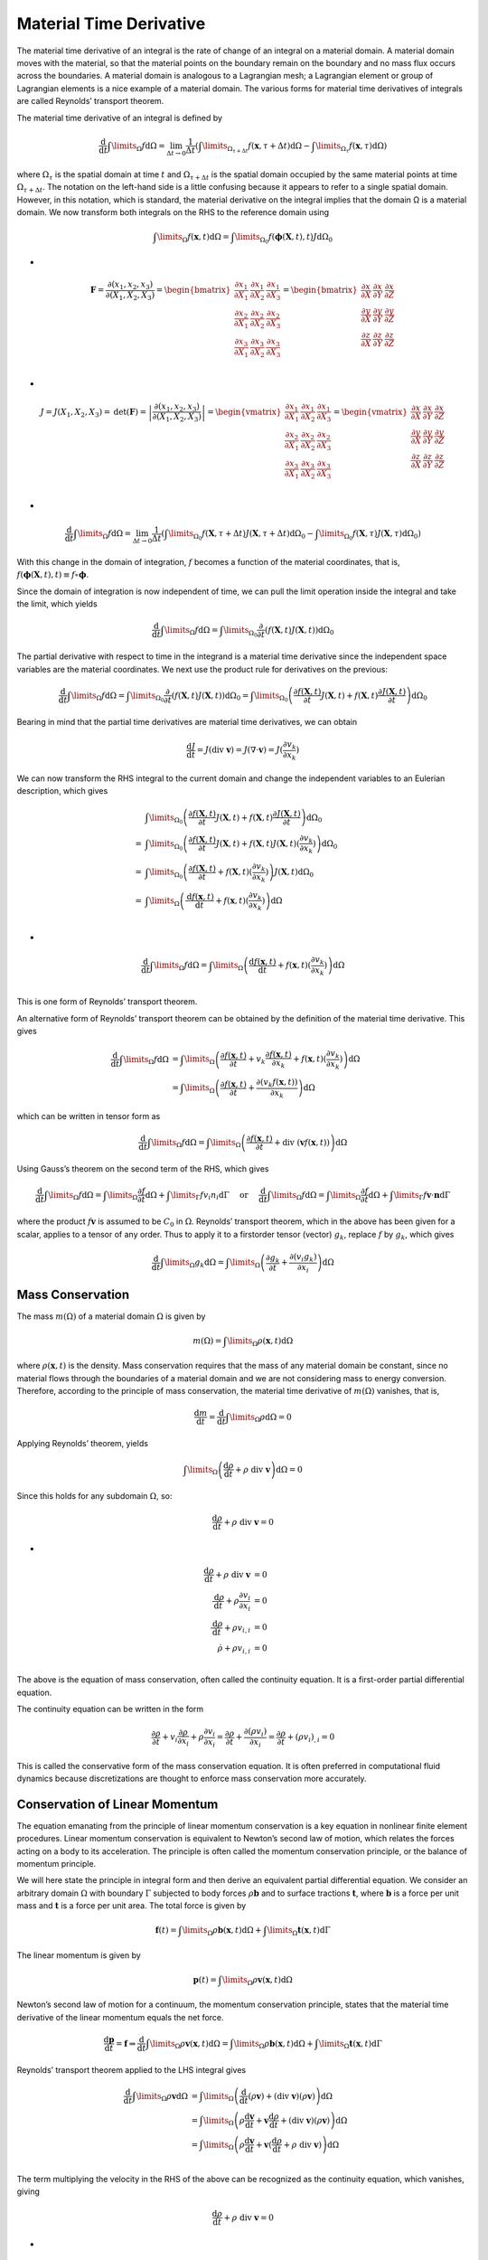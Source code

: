 Material Time Derivative
==================================

The material time derivative of an integral is the rate of change of an integral on a material
domain. A material domain moves with the material, so that the material points on the
boundary remain on the boundary and no mass flux occurs across the boundaries. A material
domain is analogous to a Lagrangian mesh; a Lagrangian element or group of Lagrangian elements is a nice example of a material domain. The various forms for material time derivatives
of integrals are called Reynolds’ transport theorem.

The material time derivative of an integral is defined by

.. math::
  \cfrac{\text{d}}{\text{d}t}\int\limits_{\Omega}f\text{d}\Omega=\lim_{\Delta t \to 0} \cfrac{1}{\Delta t}
  \left(\int\limits_{\Omega_{\tau+\Delta t}}f(\mathbf{x},{\tau+\Delta t})\text{d}\Omega-\int\limits_{\Omega_{\tau}}f(\mathbf{x},{\tau})\text{d}\Omega\right)
  
where :math:`\Omega_{\tau}` is the spatial domain at time :math:`t` and :math:`\Omega_{\tau+\Delta t}` is the spatial domain occupied by the same
material points at time :math:`\Omega_{\tau+\Delta t}`. The notation on the left-hand side is a little confusing because it
appears to refer to a single spatial domain. However, in this notation, which is standard, the material derivative on the integral implies that the domain Ω is a material domain. We now
transform both integrals on the RHS to the reference domain using

.. math::
  \int\limits_{\Omega}f(\mathbf{x}, t)\text{d}\Omega=\int\limits_{\Omega_{0}}f(\boldsymbol\phi(\mathbf{X},t), t)J\text{d}\Omega_{0}
  
-
  
.. math::
  \mathbf{F}=\cfrac{\partial (x_{1},x_{2},x_{3})}{\partial (X_{1},X_{2},X_{3})}=
  \begin{bmatrix}
  \cfrac{\partial x_{1}}{\partial X_{1}}& \cfrac{\partial x_{1}}{\partial X_{2}} & \cfrac{\partial x_{1}}{\partial X_{3}}\\
  \cfrac{\partial x_{2}}{\partial X_{1}}& \cfrac{\partial x_{2}}{\partial X_{2}} & \cfrac{\partial x_{2}}{\partial X_{3}}\\
  \cfrac{\partial x_{3}}{\partial X_{1}}& \cfrac{\partial x_{3}}{\partial X_{2}} & \cfrac{\partial x_{3}}{\partial X_{3}}\\
  \end{bmatrix}
  =\begin{bmatrix}
  \cfrac{\partial x}{\partial X}& \cfrac{\partial x}{\partial Y} & \cfrac{\partial x}{\partial Z}\\
  \cfrac{\partial y}{\partial X}& \cfrac{\partial y}{\partial Y} & \cfrac{\partial y}{\partial Z}\\
  \cfrac{\partial z}{\partial X}& \cfrac{\partial z}{\partial Y} & \cfrac{\partial z}{\partial Z}\\
  \end{bmatrix}  

-
  
.. math::
  J=J(X_{1},X_{2},X_{3})=\text{det}(\mathbf{F})=\left | \cfrac{ \partial(x_{1},x_{2},x_{3})}{\partial (X_{1},X_{2},X_{3})} \right |=
  \begin{vmatrix}
  \cfrac{\partial x_{1}}{\partial X_{1}}& \cfrac{\partial x_{1}}{\partial X_{2}} & \cfrac{\partial x_{1}}{\partial X_{3}}\\
  \cfrac{\partial x_{2}}{\partial X_{1}}& \cfrac{\partial x_{2}}{\partial X_{2}} & \cfrac{\partial x_{2}}{\partial X_{3}}\\
  \cfrac{\partial x_{3}}{\partial X_{1}}& \cfrac{\partial x_{3}}{\partial X_{2}} & \cfrac{\partial x_{3}}{\partial X_{3}}\\
  \end{vmatrix}
  =\begin{vmatrix}
  \cfrac{\partial x}{\partial X}& \cfrac{\partial x}{\partial Y} & \cfrac{\partial x}{\partial Z}\\
  \cfrac{\partial y}{\partial X}& \cfrac{\partial y}{\partial Y} & \cfrac{\partial y}{\partial Z}\\
  \cfrac{\partial z}{\partial X}& \cfrac{\partial z}{\partial Y} & \cfrac{\partial z}{\partial Z}\\
  \end{vmatrix}
  
-
  
.. math::
  \cfrac{\text{d}}{\text{d}t}\int\limits_{\Omega}f\text{d}\Omega=\lim_{\Delta t \to 0} \cfrac{1}{\Delta t}
  \left(\int\limits_{\Omega_{0}}f(\mathbf{X},{\tau+\Delta t})J(\mathbf{X},{\tau+\Delta t})\text{d}\Omega_{0}-\int\limits_{\Omega_{0}}f(\mathbf{X},{\tau})J(\mathbf{X},{\tau})\text{d}\Omega_{0}\right)  
  
With this change in the domain of integration, :math:`f` becomes a function of the material coordinates, that is,  
:math:`f(\boldsymbol\phi(\mathbf{X},t), t)\equiv f\circ \boldsymbol\phi`.

Since the domain of integration is now independent of time, we can pull the limit operation
inside the integral and take the limit, which yields

.. math::
  \cfrac{\text{d}}{\text{d}t}\int\limits_{\Omega}f\text{d}\Omega=\int\limits_{\Omega_{0}}\cfrac{\partial}{\partial t}( f(\mathbf{X},{t})J(\mathbf{X},{t}))\text{d}\Omega_{0}
  
The partial derivative with respect to time in the integrand is a material time derivative since
the independent space variables are the material coordinates. We next use the product rule for
derivatives on the previous:

.. math::
  \cfrac{\text{d}}{\text{d}t}\int\limits_{\Omega}f\text{d}\Omega=\int\limits_{\Omega_{0}}\cfrac{\partial}{\partial t}( f(\mathbf{X},{t})J(\mathbf{X},{t}))\text{d}\Omega_{0}
  =\int\limits_{\Omega_{0}}\left(\cfrac{\partial f(\mathbf{X},{t})}{\partial t}J(\mathbf{X},{t})+ f(\mathbf{X},{t})\cfrac{\partial J(\mathbf{X},{t})}{\partial t}\right)\text{d}\Omega_{0}
  
Bearing in mind that the partial time derivatives are material time derivatives, we can obtain  

.. math:: 
  \cfrac{\text{d}J}{\text{d}t}=J ( \text{div } \mathbf{v})=J ( \nabla \cdot \mathbf{v})=J(\cfrac{\partial v_{k} }{\partial x_{k}})
  
We can now transform the RHS integral to the current domain and change the
independent variables to an Eulerian description, which gives
  
.. math::
  \begin{align}
  &\int\limits_{\Omega_{0}}\left(\cfrac{\partial f(\mathbf{X},{t})}{\partial t}J(\mathbf{X},{t})+ f(\mathbf{X},{t})\cfrac{\partial J(\mathbf{X},{t})}{\partial t}\right)\text{d}\Omega_{0}\\
  = &\int\limits_{\Omega_{0}}\left(\cfrac{\partial f(\mathbf{X},{t})}{\partial t}J(\mathbf{X},{t})+ f(\mathbf{X},{t})J(\mathbf{X},{t}) ( \cfrac{\partial v_{k} }{\partial x_{k}})\right)\text{d}\Omega_{0}\\
  = &\int\limits_{\Omega_{0}}\left(\cfrac{\partial f(\mathbf{X},{t})}{\partial t}+ f(\mathbf{X},{t}) ( \cfrac{\partial v_{k} }{\partial x_{k}})\right)J(\mathbf{X},{t})\text{d}\Omega_{0}\\
  = &\int\limits_{\Omega}\left(\cfrac{\text{d}f(\mathbf{x},{t})}{\text{d} t}+ f(\mathbf{x},{t}) ( \cfrac{\partial v_{k} }{\partial x_{k}})\right)\text{d}\Omega\\
  \end{align}

-
  
.. math::  
  \cfrac{\text{d}}{\text{d}t}\int\limits_{\Omega}f\text{d}\Omega=\int\limits_{\Omega}\left(\cfrac{\text{d}f(\mathbf{x},{t})}{\text{d} t}+ f(\mathbf{x},{t}) ( \cfrac{\partial v_{k} }{\partial x_{k}})\right)\text{d}\Omega\\  
  
This is one form of Reynolds’ transport theorem.  

An alternative form of Reynolds’ transport theorem can be obtained by the definition of the
material time derivative. This gives

.. math::  
  \begin{align}
  \displaystyle\cfrac{\text{d}}{\text{d}t}\int\limits_{\Omega}f\text{d}\Omega & = \int\limits_{\Omega}\left(\cfrac{\partial f(\mathbf{x},{t})}{\partial t}+v_{k}\cfrac{\partial f(\mathbf{x},{t})}{\partial x_{k}}+ f(\mathbf{x},{t}) ( \cfrac{\partial v_{k} }{\partial x_{k}})\right)\text{d}\Omega\\
  &  = \int\limits_{\Omega}\left(\cfrac{\partial f(\mathbf{x},{t})}{\partial t}+\cfrac{\partial (v_{k}f(\mathbf{x},{t}))}{\partial x_{k}}\right)\text{d}\Omega
  \end{align}  
  
which can be written in tensor form as  

.. math:: 
  \displaystyle\cfrac{\text{d}}{\text{d}t}\int\limits_{\Omega}f\text{d}\Omega 
  = \int\limits_{\Omega}\left(\cfrac{\partial f(\mathbf{x},{t})}{\partial t}+\text{div } \left(\mathbf{v}f(\mathbf{x},{t})\right)\right)\text{d}\Omega
  
Using Gauss’s theorem on the second term of the RHS, which gives

.. math:: 
  \cfrac{\text{d}}{\text{d} t} \int\limits_{\Omega} f \text{d} \Omega=\int\limits_{\Omega} \cfrac{\partial f}{\partial t} \text{d} \Omega+\int\limits_{\Gamma} f v_{i} n_{i} \text{d} \Gamma \quad \text { or } \quad \frac{\text{d}}{\text{d} t} \int\limits_{\Omega} f \text{d} \Omega=\int\limits_{\Omega} \frac{\partial f}{\partial t} \text{d} \Omega+\int\limits_{\Gamma} f \mathbf{v} \cdot \mathbf{n} \text{d} \Gamma
  
where the product :math:`f\mathbf{v}` is assumed to be :math:`C_{0}` in :math:`\Omega`. Reynolds’ transport theorem, which in the
above has been given for a scalar, applies to a tensor of any order. Thus to apply it to a firstorder tensor (vector) :math:`g_{k}`, replace :math:`f` by :math:`g_{k}`, which gives  

.. math:: 
  \cfrac{\text{d}}{\text{d} t} \int\limits_{\Omega} g_{k} \text{d} \Omega=\int\limits_{\Omega}\left(\frac{\partial g_{k}}{\partial t}+\frac{\partial\left(v_{i} g_{k}\right)}{\partial x_{i}}\right) \text{d} \Omega
  
Mass Conservation
-----------------------
The mass :math:`m(\Omega)` of a material domain :math:`\Omega` is given by

.. math::
  m(\Omega)=\int\limits_{\Omega}\rho(\mathbf{x},t)\text{d}\Omega
  
where :math:`\rho(\mathbf{x},t)` is the density. Mass conservation requires that the mass of any material domain
be constant, since no material flows through the boundaries of a material domain and we are
not considering mass to energy conversion. Therefore, according to the principle of mass
conservation, the material time derivative of :math:`m(\Omega)` vanishes, that is,  

.. math::
  \cfrac{\text{d}m}{\text{d} t}=\cfrac{\text{d}}{\text{d} t}\int\limits_{\Omega}\rho\text{d}{\Omega}=0
  
Applying Reynolds’ theorem, yields
 
.. math::
  \int\limits_{\Omega}\left(\cfrac{\text{d}\rho}{\text{d} t} +\rho\text{ div }\mathbf{v}\right) \text{d} \Omega=0
  
Since this holds for any subdomain :math:`\Omega`, so:  

.. math::
  \cfrac{\text{d}\rho}{\text{d} t} +\rho\text{ div }\mathbf{v}=0
  
- 
 
.. math::
  \begin{align}
  \displaystyle \cfrac{\text{d}\rho}{\text{d} t} +\rho\text{ div }\mathbf{v} & = 0\\
  \displaystyle \cfrac{\text{d}\rho}{\text{d} t} +\rho\cfrac{\partial v_{i}}{\partial x_{i}} & = 0\\
  \displaystyle \cfrac{\text{d}\rho}{\text{d} t} +\rho v_{i,i} & = 0\\
  \displaystyle \dot{\rho} +\rho v_{i,i} & = 0\\
  \end{align}  
  
The above is the equation of mass conservation, often called the continuity equation. It is a
first-order partial differential equation.

The continuity equation can be written in the form

.. math::
  \cfrac{\partial\rho}{\partial t}+v_{i} \cfrac{\partial\rho}{\partial x_{i}}+\rho\cfrac{\partial v_{i}}{\partial x_{i}}
  = \cfrac{\partial\rho}{\partial t}+ \cfrac{\partial(\rho v_{i})}{\partial x_{i}}
  = \cfrac{\partial\rho}{\partial t}+ (\rho v_{i})_{,i}=0
  
This is called the conservative form of the mass conservation equation. It is often preferred in
computational fluid dynamics because discretizations are thought to enforce mass
conservation more accurately.  

Conservation of Linear Momentum
-----------------------------------------
The equation emanating from the principle of linear momentum conservation is a key equation
in nonlinear finite element procedures. Linear momentum conservation is equivalent to
Newton’s second law of motion, which relates the forces acting on a body to its acceleration.
The principle is often called the momentum conservation principle, or the balance of
momentum principle.

We will here state the principle in integral form and then derive an equivalent partial
differential equation. We consider an arbitrary domain :math:`\Omega` with boundary :math:`\Gamma` subjected to body
forces :math:`\rho \mathbf{b}` and to surface tractions :math:`\mathbf{t}`, where :math:`\mathbf{b}` is a force per unit mass and :math:`\mathbf{t}` is a force per unit
area. The total force is given by

.. math::
  \mathbf{f}(t)=\int\limits_{\Omega}\rho\mathbf{b}(\mathbf{x},t)\text{d}{\Omega}+\int\limits_{\Omega}\mathbf{t}(\mathbf{x},t)\text{d}{\Gamma}
  
The linear momentum is given by

.. math::
  \mathbf{p}(t)=\int\limits_{\Omega}\rho\mathbf{v}(\mathbf{x},t)\text{d}{\Omega}
  
Newton’s second law of motion for a continuum, the momentum conservation principle,
states that the material time derivative of the linear momentum equals the net force.

.. math::
  \cfrac{\text{d}\mathbf{p}}{\text{d} t}=\mathbf{f}
  \Rightarrow \cfrac{\text{d}}{\text{d} t}\int\limits_{\Omega}\rho\mathbf{v}(\mathbf{x},t)\text{d}{\Omega}
  =\int\limits_{\Omega}\rho\mathbf{b}(\mathbf{x},t)\text{d}{\Omega}
  +\int\limits_{\Omega}\mathbf{t}(\mathbf{x},t)\text{d}{\Gamma}
  
Reynolds’ transport theorem applied to the LHS integral gives

.. math::
  \begin{align}
  \cfrac{\text{d}}{\text{d} t}\int\limits_{\Omega}\rho\mathbf{v}\text{d}{\Omega} & = \int\limits_{\Omega}\left(\cfrac{\text{d}}{\text{d} t}(\rho\mathbf{v})+(\text{div }\mathbf{v})(\rho\mathbf{v})\right)\text{d}{\Omega}\\
  &=\int\limits_{\Omega}\left(\rho\cfrac{\text{d}\mathbf{v}}{\text{d} t}+\mathbf{v}\cfrac{\text{d}\rho}{\text{d} t}+(\text{div }\mathbf{v})(\rho\mathbf{v})\right)\text{d}{\Omega}\\
  &=\int\limits_{\Omega}\left(\rho\cfrac{\text{d}\mathbf{v}}{\text{d} t}+\mathbf{v}(\cfrac{\text{d}\rho}{\text{d} t}+\rho\text{ div }\mathbf{v})\right)\text{d}{\Omega}\\
  \end{align}  
  
The term multiplying the velocity in the RHS of the above can be recognized as the continuity equation, which vanishes, giving  

.. math::
  \cfrac{\text{d}\rho}{\text{d} t} +\rho\text{ div }\mathbf{v}=0
  
-  
  
.. math::  
  \cfrac{\text{d}}{\text{d} t}\int\limits_{\Omega}\rho\mathbf{v}\text{d}{\Omega} 
  &=\int\limits_{\Omega}\rho\cfrac{\text{d}\mathbf{v}}{\text{d} t}\text{d}{\Omega}\\ 

To convert the second term on the RHS to a domain integral, we invoke Cauchy’s
relation and Gauss’s theorem in sequence, giving  

.. math::  
  \int\limits_{\Gamma}\mathbf{t}\text{d}{\Gamma}=\int\limits_{\Gamma}\mathbf{n}\cdot\boldsymbol{\sigma}\text{d}{\Gamma}
  =\int\limits_{\Omega}\nabla\cdot\boldsymbol{\sigma}\text{d}{\Omega} \quad\times
  
- 

.. math::
  \int\limits_{\Gamma}\mathbf{t}\text{d}{\Gamma}=\int\limits_{\Gamma}\boldsymbol{\sigma}\cdot\mathbf{n}\text{d}{\Gamma}
  =\int\limits_{\Omega}\text{div }\boldsymbol{\sigma}\text{d}{\Omega}
  =\int\limits_{\Omega}\nabla\cdot ([\boldsymbol{\sigma}]^{\text{T}})\text{d}{\Omega}
  \quad\checkmark
  
-  
  
.. math::  
  \boldsymbol\sigma=
  \begin{bmatrix}
  \sigma_{11}& \sigma_{12} & \sigma_{13}\\
  \sigma_{21}& \sigma_{22} & \sigma_{23}\\
  \sigma_{31}& \sigma_{32} & \sigma_{33}\\
  \end{bmatrix}   
  
- 

.. math::
  \text{div}\mathbf{T} = \nabla \cdot (\mathbf{T}^{\text T})
  =\cfrac{\partial T_{ij}}{\partial x_{j}}=
  \begin{bmatrix}
   \cfrac{\partial {T_{11}}}{\partial x_{1}}
  +\cfrac{\partial {T_{12}}}{\partial x_{2}}
  +\cfrac{\partial {T_{13}}}{\partial x_{3}}\\
   \cfrac{\partial {T_{21}}}{\partial x_{1}}
  +\cfrac{\partial {T_{22}}}{\partial x_{2}}
  +\cfrac{\partial {T_{23}}}{\partial x_{3}}\\
   \cfrac{\partial {T_{31}}}{\partial x_{1}}
  +\cfrac{\partial {T_{32}}}{\partial x_{2}}
  +\cfrac{\partial {T_{33}}}{\partial x_{3}}\\
  \end{bmatrix}
  
- 

.. math::
  \text{div }\boldsymbol{\sigma} = \nabla \cdot (\boldsymbol{\sigma}^{\text T})
  =\cfrac{\partial {\sigma}_{ij}}{\partial x_{j}}=
  \begin{bmatrix}
   \cfrac{\partial {{\sigma}_{11}}}{\partial x_{1}}
  +\cfrac{\partial {{\sigma}_{12}}}{\partial x_{2}}
  +\cfrac{\partial {{\sigma}_{13}}}{\partial x_{3}}\\
   \cfrac{\partial {{\sigma}_{21}}}{\partial x_{1}}
  +\cfrac{\partial {{\sigma}_{22}}}{\partial x_{2}}
  +\cfrac{\partial {{\sigma}_{23}}}{\partial x_{3}}\\
   \cfrac{\partial {{\sigma}_{31}}}{\partial x_{1}}
  +\cfrac{\partial {{\sigma}_{32}}}{\partial x_{2}}
  +\cfrac{\partial {{\sigma}_{33}}}{\partial x_{3}}\\
  \end{bmatrix}  

-  
  
.. math::  
  \int\limits_{\Gamma}{t}_{j}\text{d}{\Gamma}=\int\limits_{\Gamma}{n}_{i}\cdot{\sigma}_{ij}\text{d}{\Gamma}
  =\int\limits_{\Omega}\cfrac{\partial {\sigma}_{ij}}{\partial x_{i}}\text{d}{\Omega} \quad\times\\
  
-  
  
.. math::  
  t_{j}=n_{1}\sigma_{1j}+n_{2}\sigma_{2j}+n_{3}\sigma_{3j} \quad\times\\  
  
-  
  
.. math::  
  \begin{array}{c}
  t_{1}=n_{1}\sigma_{11}+n_{2}\sigma_{21}+n_{3}\sigma_{31}\\
  t_{2}=n_{1}\sigma_{12}+n_{2}\sigma_{22}+n_{3}\sigma_{32}\\
  t_{3}=n_{1}\sigma_{13}+n_{2}\sigma_{23}+n_{3}\sigma_{33}\\
  \end{array}  \quad\times\\
  
-  
  
.. math::  
  \int\limits_{\Gamma}{t}_{i}\text{d}{\Gamma}=\int\limits_{\Gamma}{\sigma}_{ij}\cdot{n}_{j}\text{d}{\Gamma}
  =\int\limits_{\Omega}\cfrac{\partial {\sigma}_{ij}}{\partial x_{j}}\text{d}{\Omega} \quad\checkmark 
  
-  
  
.. math::  
  t_{i}=\sigma_{i1}n_{1}+\sigma_{i2}n_{2}+\sigma_{i3}n_{3}  \quad\checkmark \\  
  
-  
  
.. math:: 
  \begin{array}{c}
  t_{1}=\sigma_{11}n_{1}+\sigma_{12}n_{2}+\sigma_{13}n_{3}\\
  t_{2}=\sigma_{21}n_{1}+\sigma_{22}n_{2}+\sigma_{23}n_{3}\\
  t_{3}=\sigma_{31}n_{1}+\sigma_{32}n_{2}+\sigma_{33}n_{3}\\
  \end{array}    \quad\checkmark \\  
  
  
Note that since the normal is to the left on the boundary integral, the divergence is to the left
and contracts with the first index on the stress tensor. When the divergence operator acts on
the first index of the stress tensor it is called the left divergence operator and is placed to the
left. When it acts on the second index, it is placed to the right and called the right divergence.
Since the Cauchy stress is symmetric, the left and right divergence operators have the same
effect. However, in contrast to linear continuum mechanics, in nonlinear continuum mechanics
it is important to become accustomed to placing the divergence operator where it belongs 
because some stress tensors, such as the nominal stress, are not symmetric. When the stress is
not symmetric, the left and right divergence operators lead to different results. In this book we
use the convention that the divergence and gradient operators are placed on the left and the
normal appears on the left in the surface integrals.

.. math::  
  \int\limits_{\Omega}\left(\rho\cfrac{\text{d}\mathbf{v}}{\text{d} t}-\rho\mathbf{b}-\nabla\cdot\boldsymbol\sigma\right)\text{d}{\Omega}=0\quad\times\\  

-  
  
.. math::   
  \int\limits_{\Omega}\left(\rho\cfrac{\text{d}\mathbf{v}}{\text{d} t}-\rho\mathbf{b}-\nabla\cdot([\boldsymbol{\sigma}]^{\text{T}})\right)\text{d}{\Omega}=0\quad\checkmark \\

Therefore, if the integrand is :math:`C_{1}`, the above formula holds for an arbitrary domain, yields

.. math::  
  \rho\cfrac{\text{d}\mathbf{v}}{\text{d} t}=\nabla\cdot\boldsymbol\sigma+\rho\mathbf{b}\equiv \text{div}\boldsymbol\sigma+\rho\mathbf{b} \quad\times\\  

-  

.. math::  
  \rho\cfrac{\text{d}\mathbf{v}}{\text{d} t}=\nabla\cdot([\boldsymbol{\sigma}]^{\text{T}})+\rho\mathbf{b}\equiv \text{div}\boldsymbol\sigma+\rho\mathbf{b} \quad\checkmark \\
  
-  
  
.. math::   
  \rho\cfrac{\text{d}{v}_{i}}{\text{d} t}=\cfrac{\partial \sigma_{ji}}{\partial x_{j}}+\rho b_{i}\quad\times\\  
  
-  
  
.. math::  
  \rho\cfrac{\text{d}{v}_{i}}{\text{d} t}=\cfrac{\partial \sigma_{ij}}{\partial x_{j}}+\rho b_{i}\quad\checkmark \\
  
This is called the momentum equation; it is also called the balance of linear momentum
equation. The LHS term represents the change in momentum, since it is a product of the
acceleration and the density; it is also called the inertial or kinetic term. The first term on
the RHS is the net resultant internal force per unit volume due to the divergence of the
stress field.  

This form of the momentum equation is applicable to both Lagrangian and Eulerian descriptions. In a Lagrangian description, the dependent variables are assumed to be functions of the
Lagrangian coordinates :math:`\mathbf{X}` and time :math:`t`, so the momentum equation is

.. math::  
  \rho(\mathbf{X},t)\cfrac{\partial \mathbf{v}(\mathbf{X},t)}{\partial t}
  =\text{div }\boldsymbol\sigma(\boldsymbol\phi^{-1}(\mathbf{x},t),t)
  +\rho(\mathbf{X},t)\mathbf{b}(\mathbf{X},t)
  
Note that the stress must be expressed as a function of the Eulerian coordinates through the
inverse of the motion :math:`\boldsymbol\phi^{-1}(\mathbf{x},t)` so that the spatial divergence of the stress field can be evaluated,
but it is considered a function of :math:`\mathbf{X}` and time :math:`t`, :math:`\boldsymbol\sigma(\mathbf{X},t)`. The material derivative of the velocity
with respect to time becomes a partial derivative with respect to time when the
independent variables are changed from :math:`\mathbf{x}` to :math:`\mathbf{X}`. 

This would not be considered a true Lagrangian description in classical texts on continuum
mechanics because of the appearance of the derivative with respect to Eulerian coordinates.
However, the essential feature of a Lagrangian description is that the independent variables
are the Lagrangian (material) coordinates. This requirement is met by this, and we will see in
the development of the updated Lagrangian finite element method that this form of the
momentum equation can be discretized with a Lagrangian mesh.

In an Eulerian description, the material derivative of the velocity is written out
and all variables are considered functions of the Eulerian coordinates:

.. math::  
  \rho(\mathbf{x},t)\left(\cfrac{\partial \mathbf{v}(\mathbf{x},t)}{\partial t}+(\mathbf{v}(\mathbf{x},t)\cdot \nabla )\mathbf{v}(\mathbf{x},t)\right )
  =\text{div }\boldsymbol\sigma(\mathbf{x},t)
  +\rho(\mathbf{x},t)\mathbf{b}(\mathbf{x},t)
  
or

.. math::  
  \rho\left(\cfrac{\partial {v}_{i}}{\partial t}+({v}_{j}\cdot\cfrac{\partial}{\partial x_{j}} ){v}_{i}\right )=\cfrac{\partial\sigma_{ij}}{\partial x_{j}} +\rho b_{i}
  
-

.. math::  
  \rho\left(\cfrac{\partial {v}_{i}}{\partial t}+{v}_{j}\cdot\cfrac{\partial {v}_{i}}{\partial x_{j}} \right )=\cfrac{\partial\sigma_{ij}}{\partial x_{j}} +\rho b_{i}\\
  
-
  
.. math:: 
  \begin{align}
  \cfrac{\text{d} \mathbf{v}}{\text{d} t} & = \cfrac{\partial \mathbf{v}}{\partial t}+[(\text{grad }\mathbf{v})][\mathbf{v}]\\
  \cfrac{\text{d} \mathbf{v}}{\text{d} t} & = \cfrac{\partial \mathbf{v}}{\partial t}+[\nabla \mathbf{v}]^{\text{T}}[\mathbf{v}] \\
  \cfrac{\text{d} \mathbf{v}}{\text{d} t} & = \cfrac{\partial \mathbf{v}}{\partial t}+ (\mathbf{v}\cdot \nabla)\mathbf{v} \\
  \cfrac{\text{d} \boldsymbol{\alpha}}{\text{d} t} & = \cfrac{\partial \boldsymbol{\alpha}}{\partial t}+ (\mathbf{v}\cdot \nabla)\boldsymbol{\alpha} \\
  \end{align}  
  
-
  
.. math:: 
  \cfrac{\text{d}(f(\mathbf{x},t)g(\mathbf{x},t))}{\text{d} t}
  =g(\mathbf{x},t)\cfrac{\text{d}f(\mathbf{x},t)}{\text{d} t}+f(\mathbf{x},t)\cfrac{\text{d}g(\mathbf{x},t)}{\text{d} t}  
  
-
  
.. math:: 
  \cfrac{\text{d}f(\mathbf{x},t)}{\text{d} t}=\cfrac{\partial f(\mathbf{x},t)}{\partial  t}+v_{i}\cfrac{\partial f(\mathbf{x},t)}{\partial  x_{i}}

-
  
.. math:: 
  \cfrac{\text{d}(f\cdot g)}{\text{d} t}=\cfrac{\partial(f\cdot g)}{\partial  t}+v_{i}\cfrac{\partial (f\cdot g)}{\partial  x_{i}}  

Reynolds’ transport theorem  

.. math:: 
  \cfrac{\text{d}}{\text{d} t}\int\limits_{\Omega}f\text{d}\Omega=\int\limits_{\Omega}\left(\cfrac{\text{d}(f)}{\text{d} t}+(f)\cfrac{\partial v_{i}}{\partial  x_{i}}\right)\text{d}\Omega  
  
-
  
.. math:: 
  \begin{array}{c}
  \displaystyle  \cfrac{\text{d}}{\text{d} t}\int\limits_{\Omega}(f\cdot g_{1})\text{d}\Omega=\int\limits_{\Omega}\left(\cfrac{\text{d}(f\cdot g_{1})}{\text{d} t}+(f\cdot g_{1})\cfrac{\partial v_{i}}{\partial  x_{i}}\right)\text{d}\Omega\\
  \displaystyle  \cfrac{\text{d}}{\text{d} t}\int\limits_{\Omega}(f\cdot g_{2})\text{d}\Omega=\int\limits_{\Omega}\left(\cfrac{\text{d}(f\cdot g_{2})}{\text{d} t}+(f\cdot g_{2})\cfrac{\partial v_{i}}{\partial  x_{i}}\right)\text{d}\Omega\\
  \displaystyle  \cfrac{\text{d}}{\text{d} t}\int\limits_{\Omega}(f\cdot g_{3})\text{d}\Omega=\int\limits_{\Omega}\left(\cfrac{\text{d}(f\cdot g_{3})}{\text{d} t}+(f\cdot g_{3})\cfrac{\partial v_{i}}{\partial  x_{i}}\right)\text{d}\Omega
  \end{array}  

-
  
.. math:: 
  \cfrac{\text{d}}{\text{d} t}\int\limits_{\Omega}(f\cdot \mathbf{g})\text{d}\Omega=\int\limits_{\Omega}\left(\cfrac{\text{d}(f\cdot \mathbf{g})}{\text{d} t}+(f\cdot \mathbf{g})\cfrac{\partial v_{i}}{\partial  x_{i}}\right)\text{d}\Omega  
  
Partial derivative

.. math:: 
  \cfrac{\text{d}}{\text{d} t}\int\limits_{\Omega}(f)\text{d}\Omega=\int\limits_{\Omega}\left(\cfrac{\partial(f)}{\partial t}+v_{i}\cfrac{\partial (f)}{\partial  x_{i}}+(f)\cfrac{\partial v_{i}}{\partial  x_{i}}\right)\text{d}\Omega
  =\int\limits_{\Omega}\left(\cfrac{\partial(f)}{\partial t}+\cfrac{\partial (v_{i}\cdot f)}{\partial  x_{i}}\right)\text{d}\Omega
 
-
 
.. math:: 
  \begin{array}{c}
  \displaystyle  \cfrac{\text{d}}{\text{d} t}\int\limits_{\Omega}(f\cdot g_{1})\text{d}\Omega=\int\limits_{\Omega}\left(\cfrac{\partial(f\cdot g_{1})}{\partial t}+\cfrac{\partial (v_{i}\cdot f\cdot g_{1})}{\partial  x_{i}}\right)\text{d}\Omega\\
  \displaystyle  \cfrac{\text{d}}{\text{d} t}\int\limits_{\Omega}(f\cdot g_{2})\text{d}\Omega=\int\limits_{\Omega}\left(\cfrac{\partial(f\cdot g_{2})}{\partial t}+\cfrac{\partial (v_{i}\cdot f\cdot g_{2})}{\partial  x_{i}}\right)\text{d}\Omega\\
  \displaystyle  \cfrac{\text{d}}{\text{d} t}\int\limits_{\Omega}(f\cdot g_{3})\text{d}\Omega=\int\limits_{\Omega}\left(\cfrac{\partial(f\cdot g_{3})}{\partial t}+\cfrac{\partial (v_{i}\cdot f\cdot g_{3})}{\partial  x_{i}}\right)\text{d}\Omega\\
  \end{array}  
  
-
 
.. math:: 
  \displaystyle  \cfrac{\text{d}}{\text{d} t}\int\limits_{\Omega}(f\cdot \mathbf{g})\text{d}\Omega=\int\limits_{\Omega}\left(\cfrac{\partial(f\cdot \mathbf{g})}{\partial t}+\cfrac{\partial (v_{i}\cdot f\cdot \mathbf{g})}{\partial  x_{i}}\right)\text{d}\Omega\\

-
 
.. math:: 
  \cfrac{\text{d}(f\cdot \mathbf{g})}{\text{d} t}+(f\cdot \mathbf{g})\cfrac{\partial v_{i}}{\partial  x_{i}}=
  \cfrac{\partial(f\cdot \mathbf{g})}{\partial t}+\cfrac{\partial (v_{i}\cdot f\cdot \mathbf{g})}{\partial  x_{i}}  
  
-
 
.. math::
  \cfrac{\text{d}(f\cdot \mathbf{g})}{\text{d} t}+(f\cdot \mathbf{g})\cfrac{\partial v_{i}}{\partial  x_{i}}=
  \cfrac{\partial(f\cdot \mathbf{g})}{\partial t}+\cfrac{\partial (v_{i}\cdot f\cdot \mathbf{g})}{\partial  x_{i}}
  =\cfrac{\partial(f\cdot \mathbf{g})}{\partial t}+( f\cdot \mathbf{g})\cfrac{\partial (v_{i})}{\partial  x_{i}}
  +(v_{i})\cfrac{\partial ( f\cdot \mathbf{g})}{\partial  x_{i}}  
  
-
 
.. math:: 
  \cfrac{\text{d}(f\cdot \mathbf{g})}{\text{d} t}
  =\cfrac{\partial(f\cdot \mathbf{g})}{\partial t}+v_{i}\cfrac{\partial ( f\cdot \mathbf{g})}{\partial  x_{i}}  
  
-
 
.. math:: 
  \cfrac{\text{d}(f\cdot \mathbf{g})}{\text{d} t}
  =\cfrac{\partial(f\cdot \mathbf{g})}{\partial t}
  +v_{1}\cfrac{\partial ( f\cdot \mathbf{g})}{\partial  x_{1}}
  +v_{2}\cfrac{\partial ( f\cdot \mathbf{g})}{\partial  x_{2}}
  +v_{3}\cfrac{\partial ( f\cdot \mathbf{g})}{\partial  x_{3}}\\  

-
 
.. math:: 
  \cfrac{\text{d}(f\cdot \mathbf{g})}{\text{d} t}
  =\cfrac{\partial(f\cdot \mathbf{g})}{\partial t}+(\mathbf{v}\cdot\nabla ) ( f\cdot \mathbf{g})
  
-
 
.. math:: 
  \cfrac{\text{d}(f\cdot \mathbf{g})}{\text{d} t}
  =\cfrac{\partial(f\cdot \mathbf{g})}{\partial t}+(\mathbf{v}\cdot\nabla )\begin{bmatrix}
   ( f\cdot {g}_{1})\\( f\cdot {g}_{2})\\( f\cdot {g}_{3})
  \end{bmatrix}
  =\cfrac{\partial(f\cdot \mathbf{g})}{\partial t}+\begin{bmatrix}
   (\mathbf{v}\cdot\nabla )( f\cdot {g}_{1})\\(\mathbf{v}\cdot\nabla )( f\cdot {g}_{2})\\(\mathbf{v}\cdot\nabla )( f\cdot {g}_{3})
  \end{bmatrix}  
  
For scalar

.. math:: 
  (\mathbf{v}\cdot\nabla)(f)=(\mathbf{v})\cdot(\nabla f)=v_{i}\cfrac{\partial f}{\partial x_{i}}
  =v_{1}\cfrac{\partial f}{\partial x_{1}}
  +v_{2}\cfrac{\partial f}{\partial x_{2}}
  +v_{3}\cfrac{\partial f}{\partial x_{3}} 

For vector 

.. math:: 
  \cfrac{\text{d}(\mathbf{g})}{\text{d} t}
  =\cfrac{\partial(\mathbf{g})}{\partial t}+(\mathbf{v}\cdot\nabla ) ( \mathbf{g}) 
  
- `Vector calculus <https://en.wikipedia.org/wiki/Vector_calculus_identities>`_

.. math:: 
  \nabla \mathbf{a}=\left[\cfrac{\partial a_{j}}{\partial x_{i}}\right]_{ij}
  =\begin{bmatrix}
  \cfrac{\partial a_{1}}{\partial x_{1}}& \cfrac{\partial a_{2}}{\partial x_{1}} & \cfrac{\partial a_{3}}{\partial x_{1}}\\
  \cfrac{\partial a_{1}}{\partial x_{2}}& \cfrac{\partial a_{2}}{\partial x_{2}} & \cfrac{\partial a_{3}}{\partial x_{2}}\\
  \cfrac{\partial a_{1}}{\partial x_{3}}& \cfrac{\partial a_{2}}{\partial x_{3}} & \cfrac{\partial a_{3}}{\partial x_{3}}\\
  \end{bmatrix}
  
- 
 
.. math:: 
  \text{grad } \mathbf{a}=\left[\cfrac{\partial a_{i}}{\partial x_{j}}\right]_{ij}
  =\begin{bmatrix}
  \cfrac{\partial a_{1}}{\partial x_{1}}& \cfrac{\partial a_{1}}{\partial x_{2}} & \cfrac{\partial a_{1}}{\partial x_{3}}\\
  \cfrac{\partial a_{2}}{\partial x_{1}}& \cfrac{\partial a_{2}}{\partial x_{2}} & \cfrac{\partial a_{2}}{\partial x_{3}}\\
  \cfrac{\partial a_{3}}{\partial x_{1}}& \cfrac{\partial a_{3}}{\partial x_{2}} & \cfrac{\partial a_{3}}{\partial x_{3}}\\
  \end{bmatrix}=(\nabla \mathbf{a})^{\text{T}} 
  
- 
 
.. math:: 
  [\text{grad } \mathbf{a}]\cdot  \mathbf{b}
  =\begin{bmatrix}
  \cfrac{\partial a_{1}}{\partial x_{1}}& \cfrac{\partial a_{1}}{\partial x_{2}} & \cfrac{\partial a_{1}}{\partial x_{3}}\\
  \cfrac{\partial a_{2}}{\partial x_{1}}& \cfrac{\partial a_{2}}{\partial x_{2}} & \cfrac{\partial a_{2}}{\partial x_{3}}\\
  \cfrac{\partial a_{3}}{\partial x_{1}}& \cfrac{\partial a_{3}}{\partial x_{2}} & \cfrac{\partial a_{3}}{\partial x_{3}}\\
  \end{bmatrix}
  \begin{bmatrix}
  b_{1}\\b_{2}\\b_{3}\\
  \end{bmatrix}
  =\begin{bmatrix}
  b_{1}\cfrac{\partial a_{1}}{\partial x_{1}}
  +b_{2}\cfrac{\partial a_{1}}{\partial x_{2}}
  +b_{3}\cfrac{\partial a_{1}}{\partial x_{3}}\\
   b_{1}\cfrac{\partial a_{2}}{\partial x_{1}}
  +b_{2}\cfrac{\partial a_{2}}{\partial x_{2}}
  +b_{3}\cfrac{\partial a_{2}}{\partial x_{3}}\\
   b_{1}\cfrac{\partial a_{3}}{\partial x_{1}}
  +b_{2}\cfrac{\partial a_{3}}{\partial x_{2}}
  +b_{3}\cfrac{\partial a_{3}}{\partial x_{3}}\\
  \end{bmatrix}
  
- 
 
.. math:: 
  [\text{grad }(\rho \mathbf{v})]\cdot  \mathbf{v}
  =\begin{bmatrix}
  \cfrac{\partial (\rho v_{1})}{\partial x_{1}}& \cfrac{\partial (\rho v_{1})}{\partial x_{2}} & \cfrac{\partial (\rho v_{1})}{\partial x_{3}}\\
  \cfrac{\partial (\rho v_{2})}{\partial x_{1}}& \cfrac{\partial (\rho v_{2})}{\partial x_{2}} & \cfrac{\partial (\rho v_{2})}{\partial x_{3}}\\
  \cfrac{\partial (\rho v_{3})}{\partial x_{1}}& \cfrac{\partial (\rho v_{3})}{\partial x_{2}} & \cfrac{\partial (\rho v_{3})}{\partial x_{3}}\\
  \end{bmatrix}
  \begin{bmatrix}
  v_{1}\\v_{2}\\v_{3}\\
  \end{bmatrix}
  =\begin{bmatrix}
   v_{1}\cfrac{\partial (\rho v_{1})}{\partial x_{1}}
  +v_{2}\cfrac{\partial (\rho v_{1})}{\partial x_{2}}
  +v_{3}\cfrac{\partial (\rho v_{1})}{\partial x_{3}}\\
   v_{1}\cfrac{\partial (\rho v_{2})}{\partial x_{1}}
  +v_{2}\cfrac{\partial (\rho v_{2})}{\partial x_{2}}
  +v_{3}\cfrac{\partial (\rho v_{2})}{\partial x_{3}}\\
   v_{1}\cfrac{\partial (\rho v_{3})}{\partial x_{1}}
  +v_{2}\cfrac{\partial (\rho v_{3})}{\partial x_{2}}
  +v_{3}\cfrac{\partial (\rho v_{3})}{\partial x_{3}}\\
  \end{bmatrix}  
  
- 
 
.. math:: 
  \begin{align}
  (\mathbf{v}\cdot\nabla ) ( \rho\mathbf{v})
  & = v_{1}\cfrac{\partial( \rho\mathbf{v})}{\partial x_{1}}
  +v_{2}\cfrac{\partial( \rho\mathbf{v})}{\partial x_{2}}
  +v_{3}\cfrac{\partial( \rho\mathbf{v})}{\partial x_{3}}\\
  &=\begin{bmatrix}
  \displaystyle v_{1}\cfrac{\partial( \rho{v}_{1})}{\partial x_{1}}
  +v_{2}\cfrac{\partial( \rho{v}_{1})}{\partial x_{2}}
  +v_{3}\cfrac{\partial( \rho{v}_{1})}{\partial x_{3}}\\
  \displaystyle v_{1}\cfrac{\partial( \rho{v}_{2})}{\partial x_{1}}
  +v_{2}\cfrac{\partial( \rho{v}_{2})}{\partial x_{2}}
  +v_{3}\cfrac{\partial( \rho{v}_{2})}{\partial x_{3}}\\
  \displaystyle v_{1}\cfrac{\partial( \rho{v}_{3})}{\partial x_{1}}
  +v_{2}\cfrac{\partial( \rho{v}_{3})}{\partial x_{2}}
  +v_{3}\cfrac{\partial( \rho{v}_{3})}{\partial x_{3}}\\
  \end{bmatrix}
  \end{align}
  
- 
 
.. math::   
  [\text{grad } \mathbf{g}]\cdot  \mathbf{v}=(\mathbf{v}\cdot\nabla ) ( \mathbf{g}) =v_{j}\cfrac{\partial g_{i}}{\partial x_{j}}  

- 
 
.. math::   
  \begin{align}
  \cfrac{\text{d}(f\cdot\mathbf{g})}{\text{d} t} & = \cfrac{\partial(f\cdot\mathbf{g})}{\partial t}+(\mathbf{v}\cdot\nabla ) ( f\cdot\mathbf{g}) \\ & = \cfrac{\partial(f\cdot\mathbf{g})}{\partial t}+[\text{grad } (f\cdot\mathbf{g})]\cdot  \mathbf{v}
  \end{align}
  
- 
 
.. math::
  \begin{align}
  \cfrac{\text{d}(\rho\mathbf{v})}{\text{d} t} & = \cfrac{\partial(\rho\mathbf{v})}{\partial t}+(\mathbf{v}\cdot\nabla ) ( \rho\mathbf{v}) \\ & = \cfrac{\partial(\rho\mathbf{v})}{\partial t}+[\text{grad } (\rho\mathbf{v})]\cdot  \mathbf{v}
  \end{align}  
  
- 
 
.. math::
  \cfrac{\text{d}(\rho\mathbf{v})}{\text{d} t}  = \cfrac{\partial(\rho\mathbf{v})}{\partial t}+(\mathbf{v}\cdot\nabla ) ( \rho\mathbf{v}) \quad\checkmark\\  
  
- 
 
.. math::
  \cfrac{\text{d}(\rho\mathbf{v})}{\text{d} t} = \cfrac{\partial(\rho\mathbf{v})}{\partial t}+[\text{grad } (\rho\mathbf{v})]\cdot  \mathbf{v} \quad\checkmark\\  
  
- 
 
.. math::
  \cfrac{\text{d}(\rho\mathbf{v})}{\text{d} t} = \cfrac{\partial(\rho\mathbf{v})}{\partial t}+\mathbf{v}\cdot[\text{grad } (\rho\mathbf{v})] \quad\times\\  
  
This is called the conservative form of the momentum equation. In the conservative form, the
momentum per unit volume :math:`\rho\mathbf{v}` is a dependent variable. This variant of the momentum equation
is said to observe momentum conservation more accurately  

.. math::
  \cfrac{\text{d}}{\text{d}t}\int\limits_{\Omega}(\rho\mathbf{v})\text{d}\Omega=\int\limits_{\Omega}(\rho\cfrac{\text{d}\mathbf{v}}{\text{d}t})\text{d}\Omega
  
but

.. math::
  \cfrac{\text{d}(\rho\mathbf{v})}{\text{d}t}=\rho\cfrac{\text{d}\mathbf{v}}{\text{d}t}+\mathbf{v}\cfrac{\text{d}\rho}{\text{d}t}\ne \rho\cfrac{\text{d}\mathbf{v}}{\text{d}t}  

Divergence
  
.. math::  
  \text{div}(\mathbf{a}\otimes \mathbf{b})=[\text{grad}(\mathbf{a})]\cdot\mathbf{b}+\mathbf{a}\text{ div}(\mathbf{b})  
  
Let :math:`\mathbf{a}=\rho\mathbf{v}`, :math:`\mathbf{v}=\mathbf{v}`, then

.. math::  
  \text{div}((\rho\mathbf{v})\otimes \mathbf{v})=[\text{grad}(\rho\mathbf{v})]\cdot\mathbf{v}+(\rho\mathbf{v})\text{ div}(\mathbf{v})\\
  
-

.. math::  
  \begin{align}
  \cfrac{\text{d}}{\text{d} t}\int\limits_{\Omega}\rho\mathbf{v}\text{d}{\Omega} & = \int\limits_{\Omega}\left(\cfrac{\text{d}}{\text{d} t}(\rho\mathbf{v})+(\text{div }\mathbf{v})(\rho\mathbf{v})\right)\text{d}{\Omega}\\
  & = \int\limits_{\Omega}\left(\cfrac{\partial(\rho\mathbf{v})}{\partial t}+[\text{grad } (\rho\mathbf{v})]\cdot  \mathbf{v}+(\text{div }\mathbf{v})(\rho\mathbf{v})\right)\text{d}{\Omega}\\
  & = \int\limits_{\Omega}\left(\cfrac{\partial(\rho\mathbf{v})}{\partial t}+\text{div}((\rho\mathbf{v})\otimes \mathbf{v})\right)\text{d}{\Omega}\\
  & = \int\limits_{\Omega}\left(\cfrac{\partial(\rho\mathbf{v})}{\partial t}+\text{div}(\rho\mathbf{v}\otimes \mathbf{v})\right)\text{d}{\Omega}\\
  \end{align}
  
-

.. math::  
  \cfrac{\text{d}}{\text{d} t}\int\limits_{\Omega}\rho\mathbf{v}\text{d}{\Omega}
  = \int\limits_{\Omega}\left(\cfrac{\partial(\rho\mathbf{v})}{\partial t}+\text{div}(\rho\mathbf{v}\otimes \mathbf{v})\right)\text{d}{\Omega}\\
  
-

.. math::
  \cfrac{\text{d}(\rho\mathbf{v})}{\text{d} t}\ne\cfrac{\partial(\rho\mathbf{v})}{\partial t}+\text{div}(\rho\mathbf{v}\otimes \mathbf{v})  
  
-

.. math::
  \cfrac{\text{d}}{\text{d} t}\int\limits_{\Omega}\rho\mathbf{v}\text{d}{\Omega}
  = \int\limits_{\Omega}\left(\cfrac{\partial(\rho\mathbf{v})}{\partial t}+\text{div}(\rho\mathbf{v}\otimes \mathbf{v})\right)\text{d}{\Omega}
  =\int\limits_{\Omega}\left(\text{div }\boldsymbol\sigma +\rho \mathbf{b}\right)\text{d}{\Omega}\\  
  
-

.. math::
  \cfrac{\partial(\rho\mathbf{v})}{\partial t}+\text{div}(\rho\mathbf{v}\otimes \mathbf{v})=\text{div }\boldsymbol\sigma +\rho \mathbf{b}  
  
-

.. math:: 
  \begin{align}
  \displaystyle\cfrac{\text{d}(\rho\mathbf{v})}{\text{d} t} & = \cfrac{\partial(\rho\mathbf{v})}{\partial t}+(\mathbf{v}\cdot\nabla ) ( \rho\mathbf{v}) \quad\checkmark\\
  \displaystyle\cfrac{\text{d}(\rho\mathbf{v})}{\text{d} t} & = \cfrac{\partial(\rho\mathbf{v})}{\partial t}+[\text{grad } (\rho\mathbf{v})]\cdot  \mathbf{v} \quad\checkmark\\
  \displaystyle\cfrac{\text{d}(\rho\mathbf{v})}{\text{d} t} & = \cfrac{\partial(\rho\mathbf{v})}{\partial t}+\mathbf{v}\cdot[\text{grad } (\rho\mathbf{v})] \quad\times\\
  \end{align}  
  
-

.. math::  
  \begin{align}
  \displaystyle\cfrac{\text{d}(\rho\mathbf{v})}{\text{d} t}& = \cfrac{\partial(\rho\mathbf{v})}{\partial t}+(\mathbf{v}\cdot\nabla ) ( \rho\mathbf{v})=\text{div }\boldsymbol\sigma +\rho \mathbf{b} \quad\times\\
  \displaystyle\cfrac{\text{d}(\rho\mathbf{v})}{\text{d} t}& = \cfrac{\partial(\rho\mathbf{v})}{\partial t}+[\text{grad } (\rho\mathbf{v})]\cdot  \mathbf{v}=\text{div }\boldsymbol\sigma +\rho \mathbf{b} \quad\times\\
  \displaystyle\cfrac{\text{d}(\rho\mathbf{v})}{\text{d} t}& = \cfrac{\partial(\rho\mathbf{v})}{\partial t}+\mathbf{v}\cdot[\text{grad } (\rho\mathbf{v})]=\text{div }\boldsymbol\sigma +\rho \mathbf{b} \quad\times\\
  \end{align}  
  
-

.. math::  
  \begin{align}
  \cfrac{\text{d}}{\text{d} t}(\rho\mathbf{v})+(\text{div }\mathbf{v})(\rho\mathbf{v}) &= \cfrac{\partial(\rho\mathbf{v})}{\partial t}+[\text{grad } (\rho\mathbf{v})]\cdot  \mathbf{v}+(\text{div }\mathbf{v})(\rho\mathbf{v})\\
   & = \cfrac{\partial(\rho\mathbf{v})}{\partial t}+\text{div }(\rho\mathbf{v}\otimes\mathbf{v})\\
   & = \text{div }\boldsymbol\sigma +\rho \mathbf{b} \quad\checkmark\\  
  \end{align}

  
Reynolds’ Theorem for a Density-Weighted Integrand
------------------------------------------------------
The material time derivative of an integral in which the integrand is a product of the density and a function f is given by

.. math::  
  \cfrac{\text{d}}{\text{d}t}\int\limits_{\Omega}(\rho f)\text{d}\Omega=\int\limits_{\Omega}(\rho\cfrac{\text{d}f}{\text{d}t})\text{d}\Omega

This holds for a tensor of any order and is a consequence of Reynolds’ theorem and mass
conservation; it is another variant of Reynolds’ theorem.

Conservation of Energy
------------------------------------------------------
We consider thermomechanical processes where the only sources of energy are mechanical
work and heat. The principle of conservation of energy, that is, the energy balance principle,
states that the rate of change of total energy is equal to the work done by the body forces and
surface tractions plus the heat energy delivered to the body by the heat flux and other sources
of heat. The internal energy per unit volume is denoted by :math:`\rho E_{int}` where :math:`E_{int}` is the internal
energy per unit mass. The heat flux per unit area is denoted by a vector :math:`\mathbf{q}`, in units of power
per area, and the heat source per unit volume is denoted by :math:`\rho s`. The conservation of energy
then requires that the rate of change of the total energy in the body, which includes both
internal energy and kinetic energy, equals the power of the applied forces and the energy
added to the body by heat conduction and any heat sources.

The rate of change of the total energy in the body is given by

.. math:: 
  \begin{align}
  \displaystyle P^{tot} & = P^{int}+P^{kin}\\
  \displaystyle P^{int} & = \cfrac{\text{d}}{\text{d}t}\int\limits_{\Omega}(\rho E^{int})\text{d}\Omega\\
  \displaystyle P^{kin} & = \cfrac{\text{d}}{\text{d}t}\int\limits_{\Omega}(\cfrac{1}{2}\rho \mathbf{v}\cdot\mathbf{v})\text{d}\Omega\\
  \end{align}
  
where :math:`P^{int}` denotes the rate of change of internal energy and :math:`P^{kin}` the rate of change of the
kinetic energy. The rate of work by the body forces in the domain and the tractions on the
surface is  

.. math:: 
  \begin{align}
  \displaystyle P^{ext}  & = \int\limits_{\Omega}(\mathbf{v}\cdot\rho \mathbf{b})\text{d}\Omega+
  \int\limits_{\Gamma}(\mathbf{v}\cdot \mathbf{t})\text{d}\Gamma\\
  & = \int\limits_{\Omega}({v}_{i}\cdot\rho {b}_{i})\text{d}\Omega+
  \int\limits_{\Gamma}({v}_{i}\cdot {t}_{i})\text{d}\Gamma\\\\
  \end{align}
  
The power supplied by heat sources :math:`s` and the heat flux :math:`\mathbf{q}` is  

.. math:: 
  \begin{align}
  \displaystyle P^{heat}  & = \int\limits_{\Omega}(\rho s)\text{d}\Omega
  -\int\limits_{\Gamma}(\mathbf{n}\cdot \mathbf{q})\text{d}\Gamma\\
   & = \int\limits_{\Omega}(\rho s)\text{d}\Omega
  -\int\limits_{\Gamma}({n}_{i}\cdot {q}_{i})\text{d}\Gamma\\
  \end{align}
  
where the sign of the heat flux term is negative since positive heat flow is out of the body.

The statement of the conservation of energy is 

.. math:: 
  P^{tot} = P^{ext}+P^{heat}
  
that is, the rate of change of the total energy in the body (consisting of the internal and kinetic
energies) is equal to the rate of work by the external forces and rate of work provided by heat flux
and energy sources. This is known as the first law of thermodynamics. The disposition of the
internal energy depends on the material. In an elastic material, it is stored as elastic internal energy
and is fully recoverable upon unloading. In an elastic–plastic material, some of the internal energy
is converted to heat and some is dissipated in changes of the internal structure of the material.

.. math:: 
  \cfrac{\text{d}}{\text{d}t}\int\limits_{\Omega}(\rho E^{int}+\cfrac{1}{2}\rho \mathbf{v}\cdot\mathbf{v})\text{d}\Omega
  =\int\limits_{\Omega}(\mathbf{v}\cdot\rho \mathbf{b})\text{d}\Omega+
  \int\limits_{\Gamma}(\mathbf{v}\cdot \mathbf{t})\text{d}\Gamma
  +\int\limits_{\Omega}(\rho s)\text{d}\Omega
  -\int\limits_{\Gamma}(\mathbf{n}\cdot \mathbf{q})\text{d}\Gamma
  
The Divergence Theorem-vector 

.. math::
  \int\limits_{S}\mathbf{v}\cdot\mathbf{n}\text{d}S=\int\limits_{V}\text{div }\mathbf{v}\text{d}V

-  

.. math::
  \int\limits_{S}{v}_{i}\cdot{n}_{i}\text{d}S=\int\limits_{V}\cfrac{\partial {v}_{i}}{\partial {x}_{i}}\text{d}V\\


Applying Cauchy’s law and Gauss’s theorem to the traction boundary integrals yields:

.. math:: 
  \int\limits_{\Gamma} n_{i} \sigma_{i j} v_{j} d \Gamma
  =\int\limits_{\Omega}\left(\cfrac{\partial (\sigma_{i j} v_{j})}{\partial x_{i}}\right)d \Omega \\
  =\int\limits_{\Omega}\left(\sigma_{i j}\cfrac{\partial ( v_{j})}{\partial x_{i}}+v_{j}\cfrac{\partial ( \sigma_{i j})}{\partial x_{i}}\right)d \Omega \\

-
  
.. math::   
  \int\limits_{\Gamma} n_{i} \sigma_{i j} v_{j} d \Gamma
  =\int\limits_{\Omega}\left(\cfrac{\partial (\sigma_{i j} v_{j})}{\partial x_{i}}\right)d \Omega \\
  =\int\limits_{\Omega}\left(\text{div }(\boldsymbol{\sigma}\cdot\mathbf{v})\right)d \Omega \\
  
then
  
.. math:: 
  \int\limits_{\Gamma} \mathbf{v} \cdot \mathbf{t} d \Gamma  =\int\limits_{\Gamma} \mathbf{n} \ cdot \boldsymbol{\sigma} \cdot \mathbf{v} d \Gamma=\int\limits_{\Gamma} n_{i} \sigma_{i j} v_{j} d \Gamma
  =\int\limits_{\Omega}\left(\cfrac{\partial (\sigma_{i j} v_{j})}{\partial x_{i}}\right)d \Omega
  =\int\limits_{\Omega}\left(\text{div }(\boldsymbol{\sigma}\cdot\mathbf{v})\right)d \Omega \\
  
-

.. math:: 
  \int\limits_{\Gamma}(\mathbf{n}\cdot \mathbf{q})\text{d}\Gamma
  =\int\limits_{\Omega}\text{div }\mathbf{ q}\text{d}\Omega
  =\int\limits_{\Omega}\nabla\cdot\mathbf{ q}\text{d}\Omega
  =\int\limits_{\Omega}\cfrac{\partial q_{i}}{\partial x_{i}}\text{d}\Omega

-

.. math:: 
  \int\limits_{\Gamma} \mathbf{v} \cdot \mathbf{t} d \Gamma-\int\limits_{\Gamma}(\mathbf{n}\cdot \mathbf{q})\text{d}\Gamma
  = \int\limits_{\Omega}\left(\text{div }(\boldsymbol{\sigma}\cdot\mathbf{v})-\text{div }\mathbf{ q}\right)d \Omega\\
  
-

.. math::
  \rho E=\rho E^{int}+\cfrac{1}{2}\rho \mathbf{v}\cdot\mathbf{v}  

-
  
.. math:: 
  \cfrac{\text{d}}{\text{d} t}\int\limits_{\Omega}f\text{d}\Omega=\int\limits_{\Omega}\left(\cfrac{\text{d}(f)}{\text{d} t}+(f)\cfrac{\partial v_{i}}{\partial  x_{i}}\right)\text{d}\Omega  
  
-
  
.. math:: 
  \cfrac{\text{d}}{\text{d} t}\int\limits_{\Omega}(\rho E)\text{d}\Omega=\int\limits_{\Omega}\left(\cfrac{\text{d}(\rho E)}{\text{d} t}+(\rho E)\cfrac{\partial v_{i}}{\partial  x_{i}}\right)\text{d}\Omega  

-

.. math:: 
  \cfrac{\text{d}}{\text{d}t}\int\limits_{\Omega}(\rho E)\text{d}\Omega
  =\int\limits_{\Omega}(\mathbf{v}\cdot\rho \mathbf{b}+\rho s)\text{d}\Omega+
  \int\limits_{\Gamma}(\mathbf{v}\cdot \mathbf{t})\text{d}\Gamma
  -\int\limits_{\Gamma}(\mathbf{n}\cdot \mathbf{q})\text{d}\Gamma

-

.. math:: 
  \cfrac{\text{d}}{\text{d}t}\int\limits_{\Omega}(\rho E)\text{d}\Omega
  =\int\limits_{\Omega}(\mathbf{v}\cdot\rho \mathbf{b}+\rho s+\text{div }(\boldsymbol{\sigma}\cdot\mathbf{v})-\text{div }\mathbf{ q})\text{d}\Omega
  
-

.. math:: 
  \cfrac{\text{d}}{\text{d}t}\int\limits_{\Omega}f\text{d}\Omega 
  = \int\limits_{\Omega}\left(\cfrac{\partial f}{\partial t}+\text{div } \left(\mathbf{v}f\right)\right)\text{d}\Omega
  
-

.. math::   
  \cfrac{\text{d}}{\text{d}t}\int\limits_{\Omega}(\rho E)\text{d}\Omega 
  = \int\limits_{\Omega}\left(\cfrac{\partial (\rho E)}{\partial t}+\text{div } \left((\rho E)\mathbf{v}\right)\right)\text{d}\Omega
  
-  
  
.. math:: 
  \begin{align}
  \cfrac{\text{d}}{\text{d}t}\int\limits_{\Omega}(\rho E)\text{d}\Omega
  & = \int\limits_{\Omega}\left(\cfrac{\partial (\rho E)}{\partial t}+\text{div } \left((\rho E)\mathbf{v}\right)\right)\text{d}\Omega \\
  & = \int\limits_{\Omega}(\text{div }(\boldsymbol{\sigma}\cdot\mathbf{v})-\text{div }\mathbf{ q}+\mathbf{v}\cdot\rho \mathbf{b}+\rho s)\text{d}\Omega\\  
  \end{align} 
  
-  
  
.. math::  
  \begin{array}{c}
  \text{div }(\mathbf{T}\cdot\mathbf{a})
  = \text{tr}(\mathbf{T}\text{ grad } \mathbf{a})+\mathbf{a}\cdot \text{div}(\mathbf{T}^{\text{T}})\\
  \text{div }(\boldsymbol{\sigma}\cdot\mathbf{v})
  = \text{tr}(\boldsymbol{\sigma}\text{ grad } \mathbf{v})+\mathbf{v}\cdot \text{div}(\boldsymbol{\sigma}^{\text{T}})\\
  \end{array}  
  
-  
  
.. math::  
  \cfrac{\partial (\rho E)}{\partial t}+\text{div } \left((\rho E)\mathbf{v}\right)=\text{div }(\boldsymbol{\sigma}\cdot\mathbf{v})-\text{div }\mathbf{ q}+\mathbf{v}\cdot\rho \mathbf{b}+\rho s  
  
-  
  
.. math::    
  \boldsymbol\sigma=\boldsymbol\tau-p\mathbf{I}  
  
-  
  
.. math::
  \text{div }(\boldsymbol{\sigma}\cdot\mathbf{v})=\text{div }(\boldsymbol{\tau}\cdot\mathbf{v}-p\mathbf{v})\\
  
-  
  
.. math::
  \cfrac{\partial (\rho E)}{\partial t}+\text{div } \left((\rho E+p)\mathbf{v}\right)=\text{div }(\boldsymbol{\tau}\cdot\mathbf{v})-\text{div }\mathbf{ q}+\mathbf{v}\cdot\rho \mathbf{b}+\rho s  
  
-  
  
.. math::
  \cfrac{\partial (\rho E)}{\partial t}+\text{div } \left(\rho H\mathbf{v}\right)=\text{div }(\boldsymbol{\tau}\cdot\mathbf{v})-\text{div }\mathbf{ q}+\mathbf{v}\cdot\rho \mathbf{b}+\rho s  
  
where

.. math::
  \rho H=\rho E+p; \quad H=E+p/\rho

  
  

